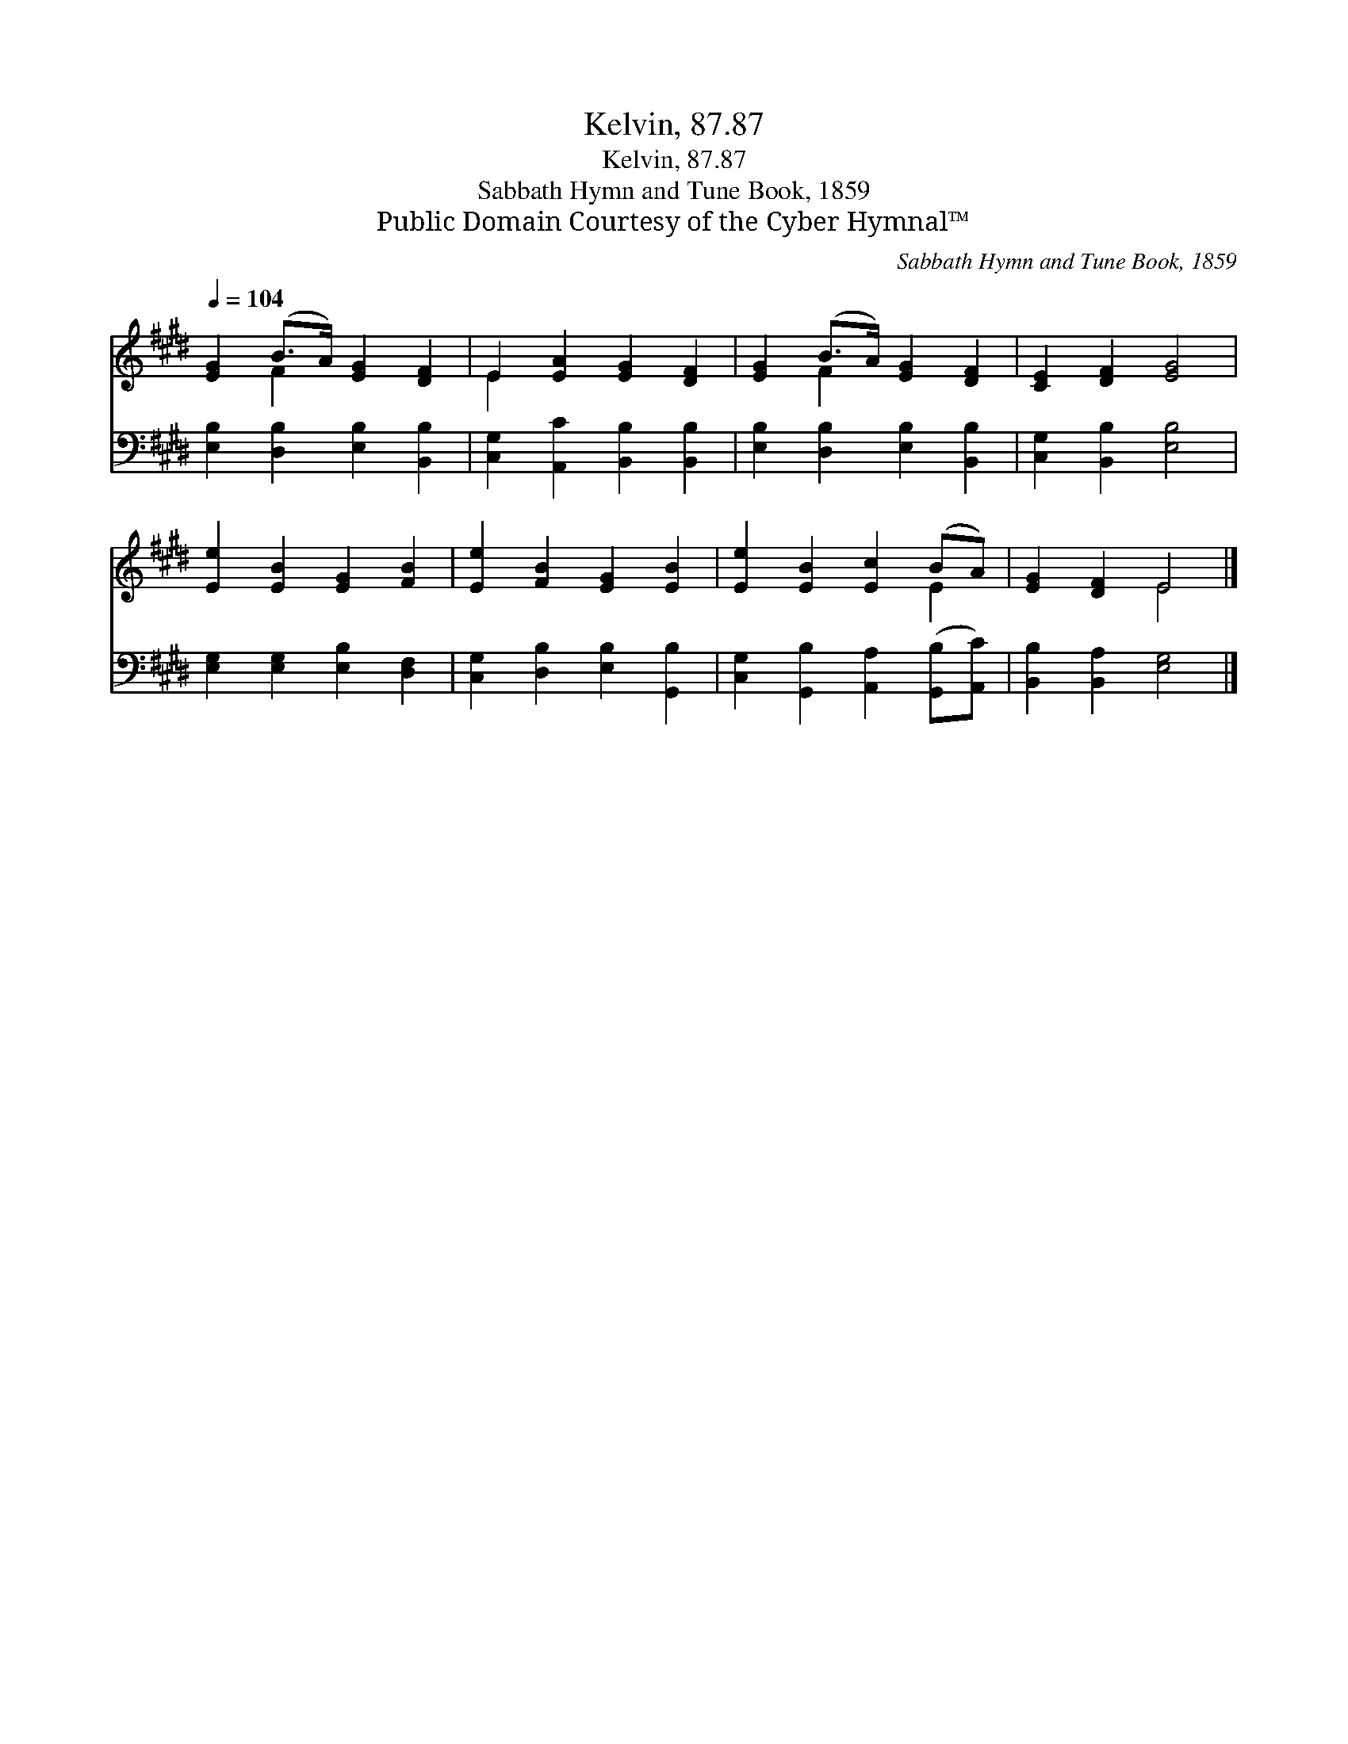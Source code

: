 X:1
T:Kelvin, 87.87
T:Kelvin, 87.87
T:Sabbath Hymn and Tune Book, 1859
T:Public Domain Courtesy of the Cyber Hymnal™
C:Sabbath Hymn and Tune Book, 1859
Z:Public Domain
Z:Courtesy of the Cyber Hymnal™
%%score ( 1 2 ) 3
L:1/8
Q:1/4=104
M:none
K:E
V:1 treble 
V:2 treble 
V:3 bass 
V:1
 [EG]2 (B>A) [EG]2 [DF]2 | E2 [EA]2 [EG]2 [DF]2 | [EG]2 (B>A) [EG]2 [DF]2 | [CE]2 [DF]2 [EG]4 | %4
 [Ee]2 [EB]2 [EG]2 [FB]2 | [Ee]2 [FB]2 [EG]2 [EB]2 | [Ee]2 [EB]2 [Ec]2 (BA) | [EG]2 [DF]2 E4 |] %8
V:2
 x2 F2 x4 | E2 x6 | x2 F2 x4 | x8 | x8 | x8 | x6 E2 | x4 E4 |] %8
V:3
 [E,B,]2 [D,B,]2 [E,B,]2 [B,,B,]2 | [C,G,]2 [A,,C]2 [B,,B,]2 [B,,B,]2 | %2
 [E,B,]2 [D,B,]2 [E,B,]2 [B,,B,]2 | [C,G,]2 [B,,B,]2 [E,B,]4 | [E,G,]2 [E,G,]2 [E,B,]2 [D,F,]2 | %5
 [C,G,]2 [D,B,]2 [E,B,]2 [G,,B,]2 | [C,G,]2 [G,,B,]2 [A,,A,]2 ([G,,B,][A,,C]) | %7
 [B,,B,]2 [B,,A,]2 [E,G,]4 |] %8

